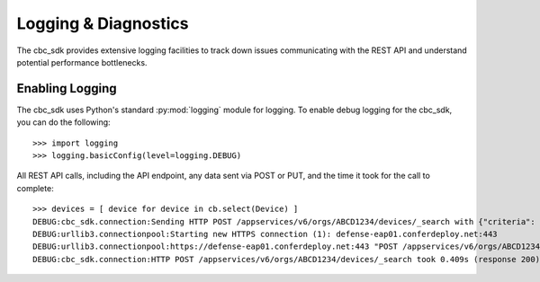 ..
    # *******************************************************
    # Copyright (c) Broadcom, Inc. 2020-2024. All Rights Reserved. Carbon Black.
    # SPDX-License-Identifier: MIT
    # *******************************************************
    # *
    # * DISCLAIMER. THIS PROGRAM IS PROVIDED TO YOU "AS IS" WITHOUT
    # * WARRANTIES OR CONDITIONS OF ANY KIND, WHETHER ORAL OR WRITTEN,
    # * EXPRESS OR IMPLIED. THE AUTHOR SPECIFICALLY DISCLAIMS ANY IMPLIED
    # * WARRANTIES OR CONDITIONS OF MERCHANTABILITY, SATISFACTORY QUALITY,
    # * NON-INFRINGEMENT AND FITNESS FOR A PARTICULAR PURPOSE.

Logging & Diagnostics
=====================

The cbc_sdk provides extensive logging facilities to track down issues communicating with the REST API and understand
potential performance bottlenecks.

Enabling Logging
----------------

The cbc_sdk uses Python's standard :py:mod:`logging` module for logging. To enable debug logging for the cbc_sdk, you
can do the following::

    >>> import logging
    >>> logging.basicConfig(level=logging.DEBUG)

All REST API calls, including the API endpoint, any data sent via POST or PUT, and the time it took for the call
to complete::

    >>> devices = [ device for device in cb.select(Device) ]
    DEBUG:cbc_sdk.connection:Sending HTTP POST /appservices/v6/orgs/ABCD1234/devices/_search with {"criteria": {}, "exclusions": {}, "query": ""}
    DEBUG:urllib3.connectionpool:Starting new HTTPS connection (1): defense-eap01.conferdeploy.net:443
    DEBUG:urllib3.connectionpool:https://defense-eap01.conferdeploy.net:443 "POST /appservices/v6/orgs/ABCD1234/devices/_search HTTP/1.1" 200 None
    DEBUG:cbc_sdk.connection:HTTP POST /appservices/v6/orgs/ABCD1234/devices/_search took 0.409s (response 200)
